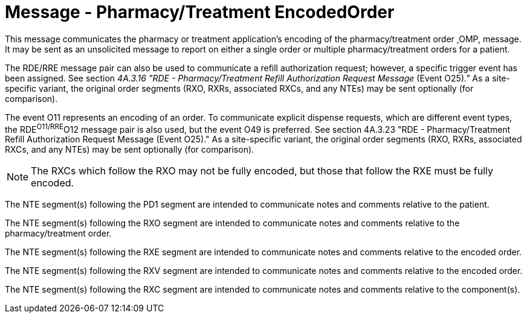 = Message - Pharmacy/Treatment EncodedOrder
:v291_section: "4A.3.6"
:v2_section_name: "RDE - Pharmacy/Treatment Encoded Order Message (Event O11)"
:generated: "Thu, 01 Aug 2024 15:25:17 -0600"

This message communicates the pharmacy or treatment application's encoding of the pharmacy/treatment order ,OMP, message. It may be sent as an unsolicited message to report on either a single order or multiple pharmacy/treatment orders for a patient.

The RDE/RRE message pair can also be used to communicate a refill authorization request; however, a specific trigger event has been assigned. See section _4A.3.16 "RDE - Pharmacy/Treatment Refill Authorization Request Message_ (Event O25)_."_ As a site-specific variant, the original order segments (RXO, RXRs, associated RXCs, and any NTEs) may be sent optionally (for comparison).

The event O11 represents an encoding of an order. To communicate explicit dispense requests, which are different event types, the RDE^O11/RRE^O12 message pair is also used, but the event O49 is preferred. See section 4A.3.23 "RDE - Pharmacy/Treatment Refill Authorization Request Message (Event O25)." As a site-specific variant, the original order segments (RXO, RXRs, associated RXCs, and any NTEs) may be sent optionally (for comparison).

[message_structure-table]

[NOTE]
The RXCs which follow the RXO may not be fully encoded, but those that follow the RXE must be fully encoded.

The NTE segment(s) following the PD1 segment are intended to communicate notes and comments relative to the patient.

The NTE segment(s) following the RXO segment are intended to communicate notes and comments relative to the pharmacy/treatment order.

The NTE segment(s) following the RXE segment are intended to communicate notes and comments relative to the encoded order.

The NTE segment(s) following the RXV segment are intended to communicate notes and comments relative to the encoded order.

The NTE segment(s) following the RXC segment are intended to communicate notes and comments relative to the component(s).

[ack_chor-table]

